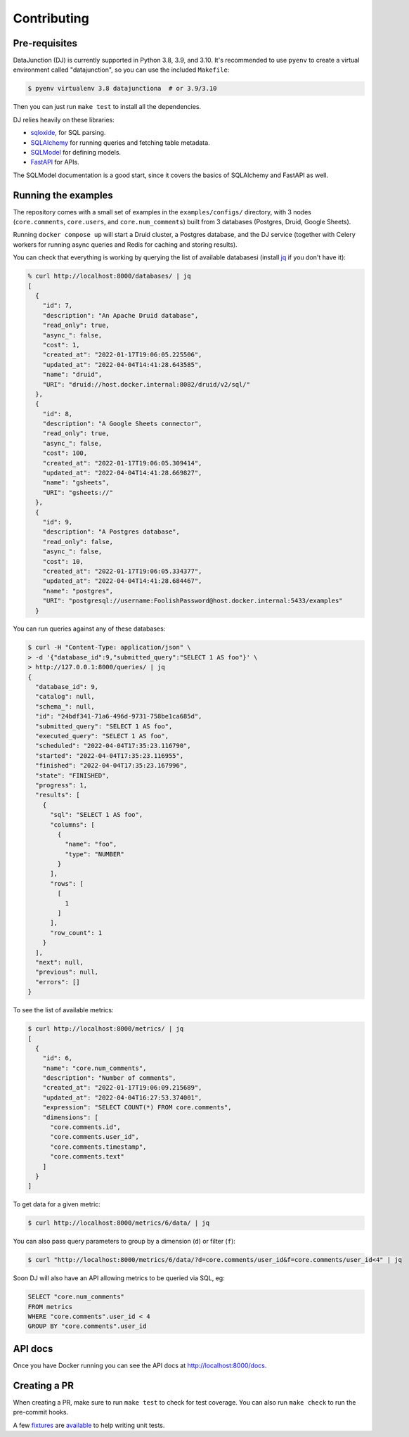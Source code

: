 ============
Contributing
============

Pre-requisites
==============

DataJunction (DJ) is currently supported in Python 3.8, 3.9, and 3.10. It's recommended to use ``pyenv`` to create a virtual environment called "datajunction", so you can use the included ``Makefile``:

.. code-block:: bash

    $ pyenv virtualenv 3.8 datajunctiona  # or 3.9/3.10

Then you can just run ``make test`` to install all the dependencies.

DJ relies heavily on these libraries:

- `sqloxide <https://pypi.org/project/sqloxide/>`_, for SQL parsing.
- `SQLAlchemy <https://www.sqlalchemy.org/>`_ for running queries and fetching table metadata.
- `SQLModel <https://sqlmodel.tiangolo.com/>`_ for defining models.
- `FastAPI <https://fastapi.tiangolo.com/>`_ for APIs.

The SQLModel documentation is a good start, since it covers the basics of SQLAlchemy and FastAPI as well.

Running the examples
====================

The repository comes with a small set of examples in the ``examples/configs/`` directory, with 3 nodes (``core.comments``, ``core.users``, and ``core.num_comments``) built from 3 databases (Postgres, Druid, Google Sheets).

Running ``docker compose up`` will start a Druid cluster, a Postgres database, and the DJ service (together with Celery workers for running async queries and Redis for caching and storing results).

You can check that everything is working by querying the list of available databasesi (install `jq <https://stedolan.github.io/jq/>`_ if you don't have it):

.. code-block:: bash

    % curl http://localhost:8000/databases/ | jq
    [
      {
        "id": 7,
        "description": "An Apache Druid database",
        "read_only": true,
        "async_": false,
        "cost": 1,
        "created_at": "2022-01-17T19:06:05.225506",
        "updated_at": "2022-04-04T14:41:28.643585",
        "name": "druid",
        "URI": "druid://host.docker.internal:8082/druid/v2/sql/"
      },
      {
        "id": 8,
        "description": "A Google Sheets connector",
        "read_only": true,
        "async_": false,
        "cost": 100,
        "created_at": "2022-01-17T19:06:05.309414",
        "updated_at": "2022-04-04T14:41:28.669827",
        "name": "gsheets",
        "URI": "gsheets://"
      },
      {
        "id": 9,
        "description": "A Postgres database",
        "read_only": false,
        "async_": false,
        "cost": 10,
        "created_at": "2022-01-17T19:06:05.334377",
        "updated_at": "2022-04-04T14:41:28.684467",
        "name": "postgres",
        "URI": "postgresql://username:FoolishPassword@host.docker.internal:5433/examples"
      }

You can run queries against any of these databases:

.. code-block:: bash

    $ curl -H "Content-Type: application/json" \
    > -d '{"database_id":9,"submitted_query":"SELECT 1 AS foo"}' \
    > http://127.0.0.1:8000/queries/ | jq
    {
      "database_id": 9,
      "catalog": null,
      "schema_": null,
      "id": "24bdf341-71a6-496d-9731-758be1ca685d",
      "submitted_query": "SELECT 1 AS foo",
      "executed_query": "SELECT 1 AS foo",
      "scheduled": "2022-04-04T17:35:23.116790",
      "started": "2022-04-04T17:35:23.116955",
      "finished": "2022-04-04T17:35:23.167996",
      "state": "FINISHED",
      "progress": 1,
      "results": [
        {
          "sql": "SELECT 1 AS foo",
          "columns": [
            {
              "name": "foo",
              "type": "NUMBER"
            }
          ],
          "rows": [
            [
              1
            ]
          ],
          "row_count": 1
        }
      ],
      "next": null,
      "previous": null,
      "errors": []
    }

To see the list of available metrics:

.. code-block:: bash

    $ curl http://localhost:8000/metrics/ | jq
    [
      {
        "id": 6,
        "name": "core.num_comments",
        "description": "Number of comments",
        "created_at": "2022-01-17T19:06:09.215689",
        "updated_at": "2022-04-04T16:27:53.374001",
        "expression": "SELECT COUNT(*) FROM core.comments",
        "dimensions": [
          "core.comments.id",
          "core.comments.user_id",
          "core.comments.timestamp",
          "core.comments.text"
        ]
      }
    ]

To get data for a given metric:

.. code-block:: bash

    $ curl http://localhost:8000/metrics/6/data/ | jq

You can also pass query parameters to group by a dimension (``d``) or filter (``f``):

.. code-block:: bash

    $ curl "http://localhost:8000/metrics/6/data/?d=core.comments/user_id&f=core.comments/user_id<4" | jq

Soon DJ will also have an API allowing metrics to be queried via SQL, eg:

.. code-block:: sql

    SELECT "core.num_comments"
    FROM metrics
    WHERE "core.comments".user_id < 4
    GROUP BY "core.comments".user_id


API docs
========

Once you have Docker running you can see the API docs at http://localhost:8000/docs.

Creating a PR
=============

When creating a PR, make sure to run ``make test`` to check for test coverage. You can also run ``make check`` to run the pre-commit hooks.

A few `fixtures <https://docs.pytest.org/en/7.1.x/explanation/fixtures.html#about-fixtures>`_ are `available <https://github.com/DataJunction/datajunction/blob/main/tests/conftest.py>`_ to help writing unit tests.
